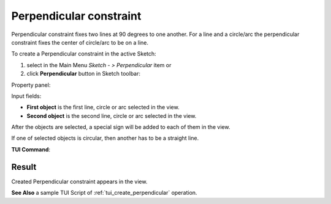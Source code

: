 .. _sketchPerpendicular:
.. |Perpendicular.icon|    image:: images/Perpendicular.png

Perpendicular constraint
========================

Perpendicular constraint fixes two lines at 90 degrees to one another.
For a line and a circle/arc the perpendicular constraint fixes the center of circle/arc to be on a line.

To create a Perpendicular constraint in the active Sketch:

#. select in the Main Menu *Sketch - > Perpendicular* item  or
#. click |Perpendicular.icon| **Perpendicular** button in Sketch toolbar:

Property panel:

.. image:: images/Perpendicular_panel.png
   :align: center

Input fields:

- **First object** is the first line, circle or arc selected in the view.
- **Second object** is the second line, circle or arc selected in the view.

After the objects are selected, a special sign will be added to each of them in the view.

If one of selected objects is circular, then another has to be a straight line.

**TUI Command**:

.. py:function:: Sketch_1.setPerpendicular(Line1, Line2)

    :param object: Line 1.
    :param object: Line 2.
    :return: Result object.

Result
""""""

Created Perpendicular constraint appears in the view.

.. image:: images/Perpendicular_res.png
           :align: center

.. centered::
   Created perpendicular constraint

**See Also** a sample TUI Script of :ref:`tui_create_perpendicular` operation.
